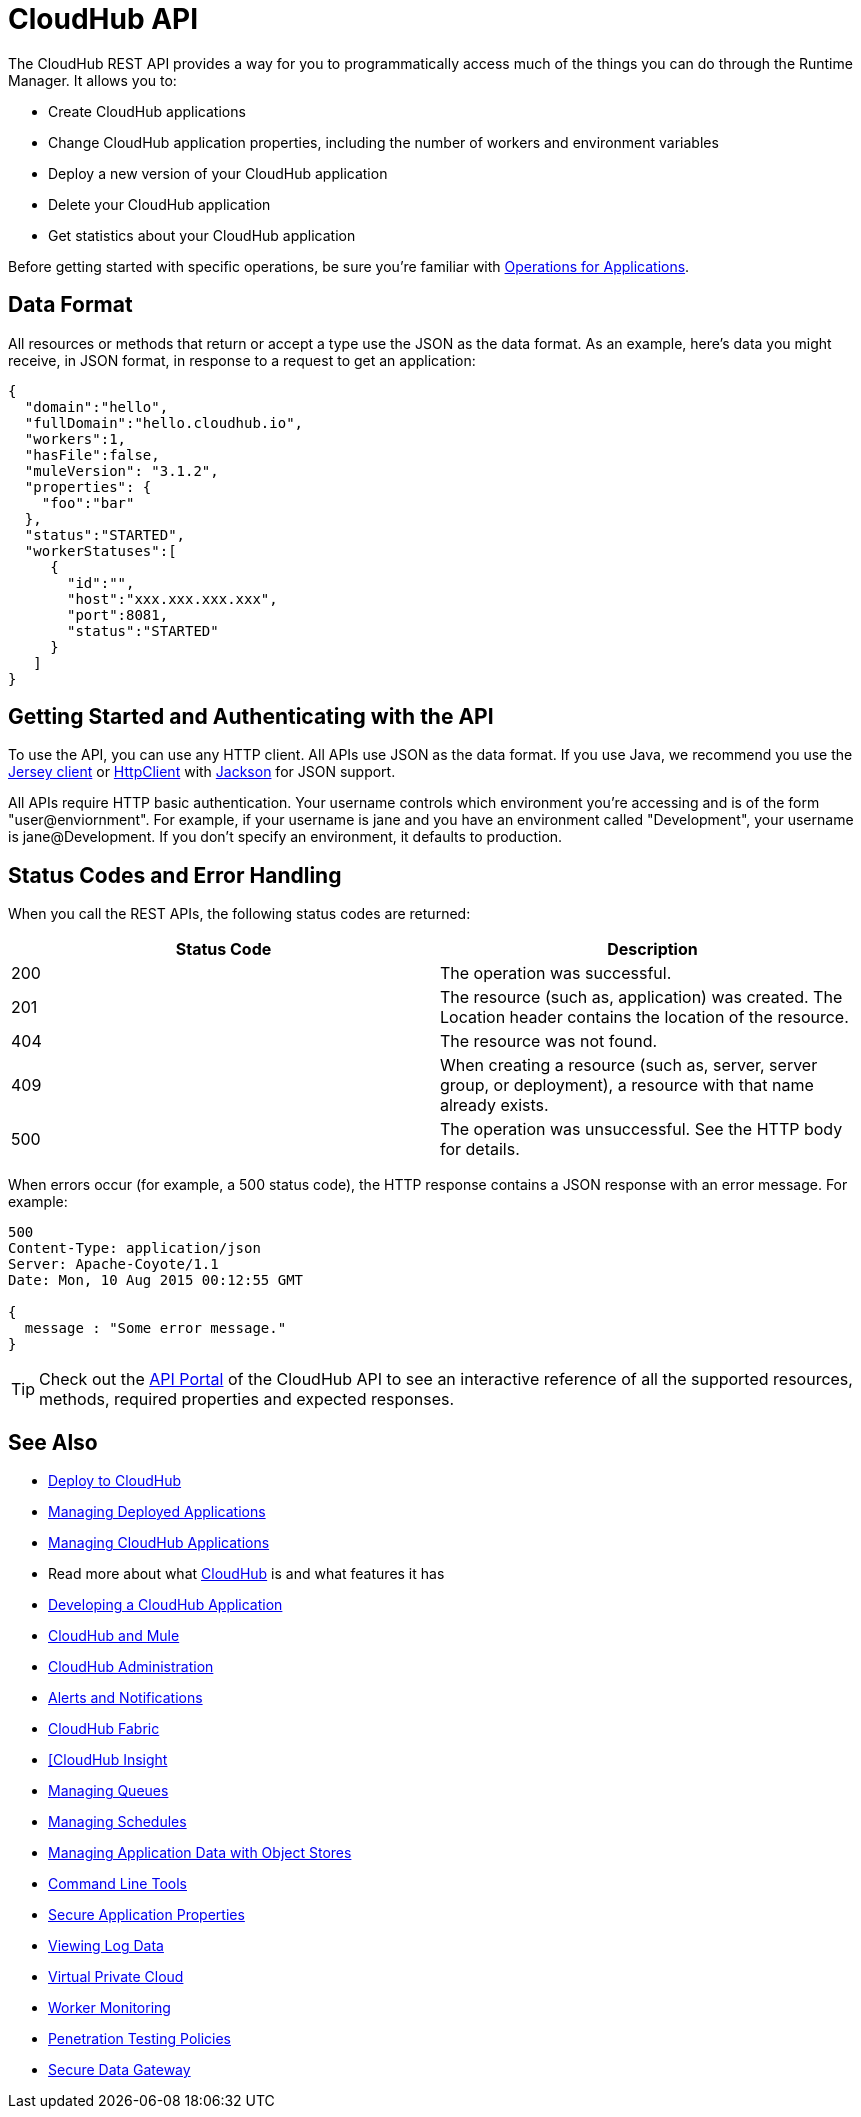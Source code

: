 = CloudHub API
:keywords: cloudhub, cloudhub api, manage, api, rest

The CloudHub REST API provides a way for you to programmatically access much of the things you can do through the Runtime Manager. It allows you to:

* Create CloudHub applications
* Change CloudHub application properties, including the number of workers and environment variables
* Deploy a new version of your CloudHub application
* Delete your CloudHub application
* Get statistics about your CloudHub application

Before getting started with specific operations, be sure you're familiar with link:/runtime-manager/working-with-applications[Operations for Applications].

== Data Format

All resources or methods that return or accept a type use the JSON as the data format. As an example, here's data you might receive, in JSON format, in response to a request to get an application:

[source,json, linenums]
----
{
  "domain":"hello",
  "fullDomain":"hello.cloudhub.io",
  "workers":1,
  "hasFile":false,
  "muleVersion": "3.1.2",
  "properties": {
    "foo":"bar"
  },
  "status":"STARTED",
  "workerStatuses":[
     {
       "id":"",
       "host":"xxx.xxx.xxx.xxx",
       "port":8081,
       "status":"STARTED"
     }
   ]
}
----

== Getting Started and Authenticating with the API

To use the API, you can use any HTTP client. All APIs use JSON as the data format. If you use Java, we recommend you use the link:http://wikis.sun.com/display/Jersey/Main[Jersey client] or link:http://hc.apache.org/httpclient-3.x/index.html[HttpClient] with link:http://jackson.codehaus.org[Jackson] for JSON support.

All APIs require HTTP basic authentication. Your username controls which environment you're accessing and is of the form "user@enviornment". For example, if your username is jane and you have an environment called "Development", your username is jane@Development. If you don't specify an environment, it defaults to production.

== Status Codes and Error Handling

When you call the REST APIs, the following status codes are returned:

[width="100",cols="50,50",options="header"]
|===
|Status Code |Description
|200 |The operation was successful.
|201 |The resource (such as, application) was created. The Location header  contains the location of the resource.
|404 |The resource was not found.
|409 |When creating a resource (such as, server, server group, or deployment), a resource with that name already exists.
|500 |The operation was unsuccessful. See the HTTP body for details.
|===

When errors occur (for example, a 500 status code), the HTTP response contains a JSON response with an error message. For example:

[source,json, linenums]
----
500
Content-Type: application/json
Server: Apache-Coyote/1.1
Date: Mon, 10 Aug 2015 00:12:55 GMT
 
{
  message : "Some error message."
}
----

[TIP]
Check out the link:https://anypoint.mulesoft.com/apiplatform/anypoint-platform/#/portals[API Portal] of the CloudHub API to see an interactive reference of all the supported resources, methods, required properties and expected responses.

== See Also

* link:/runtime-manager/deploy-to-cloudhub[Deploy to CloudHub]
* link:/runtime-manager/managing-deployed-applications[Managing Deployed Applications]
* link:/runtime-manager/managing-cloudhub-applications[Managing CloudHub Applications]
* Read more about what link:/runtime-manager/cloudhub[CloudHub] is and what features it has
* link:/runtime-manager/developing-a-cloudhub-application[Developing a CloudHub Application]
* link:/runtime-manager/cloudhub-and-mule[CloudHub and Mule]
* link:/runtime-manager/cloudhub-administration[CloudHub Administration]
* link:/runtime-manager/alerts-and-notifications[Alerts and Notifications]
* link:/runtime-manager/cloudhub-fabric[CloudHub Fabric]
* link:/runtime-manager/link:/runtime-manager/insight[[CloudHub Insight]
* link:/runtime-manager/managing-queues[Managing Queues]
* link:/runtime-manager/managing-schedules[Managing Schedules]
* link:/runtime-manager/managing-application-data-with-object-stores[Managing Application Data with Object Stores]
* link:/runtime-manager/cloudhub-cli[Command Line Tools]
* link:/runtime-manager/secure-application-properties[Secure Application Properties]
* link:/runtime-manager/viewing-log-data[Viewing Log Data]
* link:/runtime-manager/virtual-private-cloud[Virtual Private Cloud]
* link:/runtime-manager/worker-monitoring[Worker Monitoring]
* link:/runtime-manager/penetration-testing-policies[Penetration Testing Policies]
* link:/runtime-manager/secure-data-gateway[Secure Data Gateway]
